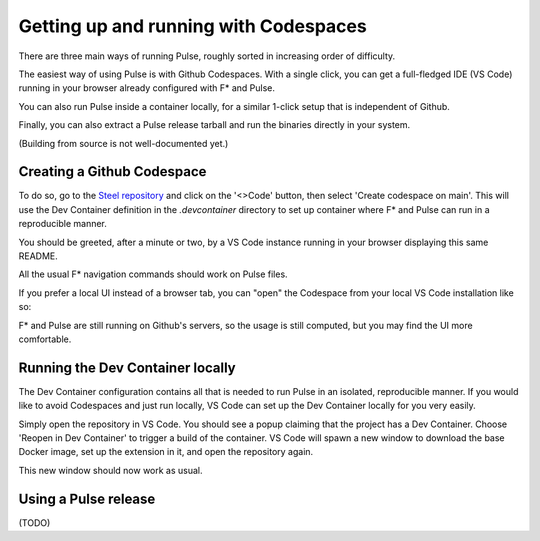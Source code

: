.. _Pulse_Getting_Started:

Getting up and running with Codespaces
======================================

There are three main ways of running Pulse, roughly sorted in increasing
order of difficulty.

The easiest way of using Pulse is with Github Codespaces. With a single
click, you can get a full-fledged IDE (VS Code) running in your browser
already configured with F* and Pulse.

You can also run Pulse inside a container locally, for a similar 1-click setup
that is independent of Github.

Finally, you can also extract a Pulse release tarball and run
the binaries directly in your system.

(Building from source is not well-documented yet.)

Creating a Github Codespace
^^^^^^^^^^^^^^^^^^^^^^^^^^^

To do so, go to the `Steel
repository <https://github.com/FStarLang/steel>`_ and click on the
'<>Code' button, then select 'Create codespace on main'. This will use
the Dev Container definition in the `.devcontainer` directory to set up
container where F* and Pulse can run in a reproducible manner.

.. image:: img/create.png

.. note:

   This will consume minutes out of your free Codespaces budget,
   which is 120 hours a month for free users. If you would like to
   avoid this, or do not have a Github account, see the next section.

You should be greeted, after a minute or two, by a VS Code instance
running in your browser displaying this same README.

.. image:: img/starting.png

.. image:: img/vscode.png

All the usual F* navigation commands should work on Pulse files.

If you prefer a local UI instead of a browser tab, you can "open"
the Codespace from your local VS Code installation like so:

.. image:: img/local-open.png

F* and Pulse are still running on Github's servers, so the usage is
still computed, but you may find the UI more comfortable.

Running the Dev Container locally
^^^^^^^^^^^^^^^^^^^^^^^^^^^^^^^^^

The Dev Container configuration contains all that is needed to run
Pulse in an isolated, reproducible manner. If you would like to avoid
Codespaces and just run locally, VS Code can set up the Dev Container
locally for you very easily.

Simply open the repository in VS Code. You should see a popup claiming
that the project has a Dev Container. Choose 'Reopen in Dev Container'
to trigger a build of the container. VS Code will spawn a new window to
download the base Docker image, set up the extension in it, and open the
repository again.

This new window should now work as usual.

Using a Pulse release
^^^^^^^^^^^^^^^^^^^^^

(TODO)
